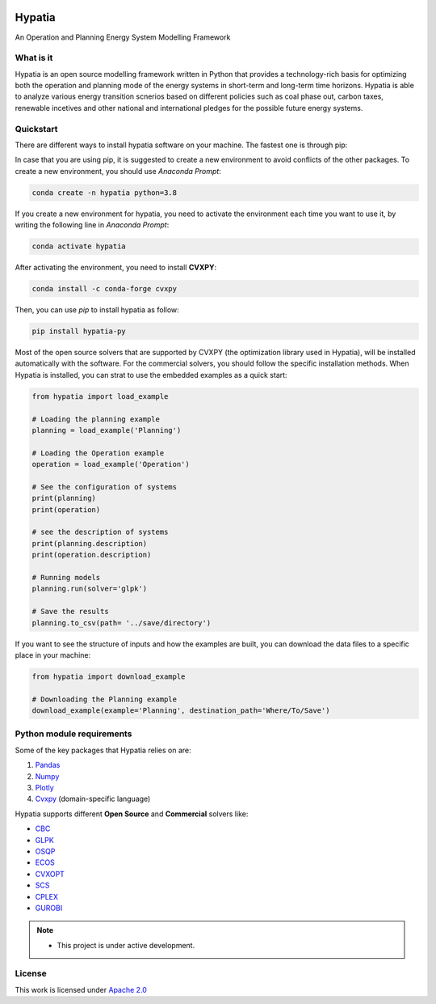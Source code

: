
.. image:: https://img.shields.io/badge/code%20style-black-000000.svg
    :target: https://github.com/psf/black
    
.. image:: https://readthedocs.org/projects/hypatia-py/badge/?version=latest
    :target: https://hypatia-py.readthedocs.io/en/latest/?badge=latest
    :alt: Documentation Status
    
.. image:: https://raw.githubusercontent.com/SESAM-Polimi/MARIO/767d2c0e9e42ae0b6acf7c3a1cc379d7bcd367fa/doc/source/_static/images/polimi.svg
   :width: 200
   :align: right
   
.. image:: https://badges.gitter.im/Hypatia-py/community.svg
    :target: https://gitter.im/Hypatia-py/community?utm_source=share-link&utm_medium=link&utm_campaign=share-link
    :alt: Documentation Status
    
.. image:: https://zenodo.org/badge/434963275.svg
   :target: https://zenodo.org/badge/latestdoi/434963275

********
Hypatia
********
An Operation and Planning Energy System Modelling Framework


What is it
-----------
Hypatia is an open source modelling framework written in Python that provides
a technology-rich basis for optimizing both the operation and planning mode of
the energy systems in short-term and long-term time horizons. Hypatia is able
to analyze various energy transition scnerios based on different policies such
as coal phase out, carbon taxes, renewable incetives and other national and
international pledges for the possible future energy systems.

Quickstart
----------
There are different ways to install hypatia software on your machine. The fastest one is through pip:

In case that you are using pip, it is suggested to create a new environment to avoid conflicts of the other packages.
To create a new environment, you should use *Anaconda Prompt*:

.. code-block:: bash

    conda create -n hypatia python=3.8

If you create a new environment for hypatia, you need to activate the environment each time you want to use it, by writing
the following line in *Anaconda Prompt*:

.. code-block:: bash

    conda activate hypatia

After activating the environment, you need to install **CVXPY**:

.. code-block:: bash

    conda install -c conda-forge cvxpy 
    
Then, you can use *pip* to install hypatia as follow:

.. code-block:: bash

    pip install hypatia-py

Most of the open source solvers that are supported by CVXPY (the optimization library used in Hypatia), will be installed
automatically with the software. For the commercial solvers, you should follow the specific installation methods. 
When Hypatia is installed, you can strat to use the embedded examples as a quick start:

.. code-block:: python

    from hypatia import load_example

    # Loading the planning example
    planning = load_example('Planning')

    # Loading the Operation example
    operation = load_example('Operation')

    # See the configuration of systems
    print(planning)
    print(operation)

    # see the description of systems
    print(planning.description)
    print(operation.description)

    # Running models
    planning.run(solver='glpk')

    # Save the results
    planning.to_csv(path= '../save/directory')

If you want to see the structure of inputs and how the examples are built, you can download the data files to a specific place in your machine:

.. code-block:: python

    from hypatia import download_example

    # Downloading the Planning example
    download_example(example='Planning', destination_path='Where/To/Save')


Python module requirements
--------------------------
Some of the key packages that Hypatia relies on are:

#. `Pandas <https://pandas.pydata.org/>`_
#. `Numpy <https://numpy.org/>`_
#. `Plotly <https://plotly.com/>`_
#. `Cvxpy <https://pypi.org/project/cvxpy/>`_ (domain-specific language)

Hypatia supports different **Open Source** and **Commercial** solvers like:

* `CBC <https://projects.coin-or.org/Cbc>`_
* `GLPK <https://www.gnu.org/software/glpk/>`_
* `OSQP <https://osqp.org/>`_
* `ECOS <https://www.embotech.com/ECOS>`_
* `CVXOPT <http://cvxopt.org/>`_
* `SCS <https://github.com/cvxgrp/scs>`_
* `CPLEX <https://www.ibm.com/products/category/business/commerce>`_
* `GUROBI <https://www.gurobi.com/>`_


.. note::
   * This project is under active development.


License
-------

.. image:: https://img.shields.io/badge/License-Apache_2.0-blue.svg
    :target: https://www.apache.org/licenses/


This work is licensed under `Apache 2.0 <https://www.apache.org/licenses/>`_

